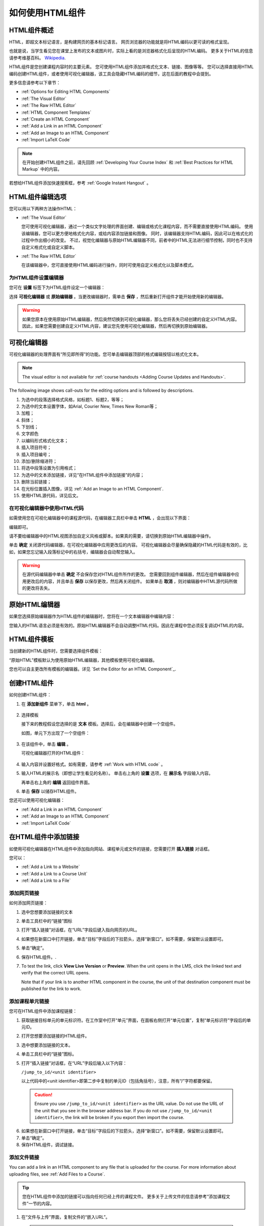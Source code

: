 .. _Working with HTML Components:


#############################
如何使用HTML组件
#############################

***********************
HTML组件概述
***********************

HTML，即超文本标记语言，是构建网页的基本标记语言。
网页浏览器的功能就是将HTML编码以更可读的格式呈现。

也就是说，当学生看见您在课堂上发布的文本或图片时，实际上看的是浏览器格式化后呈现的HTML编码。
更多关于HTML的信息请参考维基百科。 `Wikipedia <http://en.wikipedia.org/wiki/HTML>`_.

HTML组件是您创建课程内容时的主要元素。
您可使用HTML组件添加并格式化文本、链接、图像等等。
您可以选择直接用HTML编码创建HTML组件，或者使用可视化编辑器，该工具会隐藏HTML编码的细节，这在后面的教程中会提到。

更多信息请参考以下章节：

* :ref:`Options for Editing HTML Components`
* :ref:`The Visual Editor`
* :ref:`The Raw HTML Editor`
* :ref:`HTML Component Templates`
* :ref:`Create an HTML Component`
* :ref:`Add a Link in an HTML Component`
* :ref:`Add an Image to an HTML Component`
* :ref:`Import LaTeX Code`

.. note:: 
 在开始创建HTML组件之前，请先回顾 :ref:`Developing Your Course Index` 和 :ref:`Best Practices for HTML
 Markup` 中的内容。

若想给HTML组件添加快速搜索框，参考 :ref:`Google Instant
Hangout` 。


.. _Options for Editing HTML Components:

********************************************
HTML组件编辑选项
********************************************

您可以用以下两种方法操作HTML：

* :ref:`The Visual Editor`
  
  您可使用可视化编辑器，通过一个类似文字处理的界面创建、编辑或格式化课程内容，而不需要直接使用HTML编码。
  使用该编辑器，您可以更方便地格式化内容，或给内容添加链接和图像。
  同时，该编辑器支持HTML编码，因此可以在格式化的过程中作出细小的改变。
  不过，视觉化编辑器与原始HTML编辑器不同，前者中的HTML无法进行细节控制，同时也不支持自定义格式化或自定义脚本。

* :ref:`The Raw HTML Editor`

  在该编辑器中，您可直接使用HTML编码进行操作，同时可使用自定义格式化以及脚本模式。


为HTML组件设置编辑器
************************************

您可在 **设置** 标签下为HTML组件设定一个编辑器：

.. image:: ../../../shared/building_and_running_chapters/Images/set_html_editor.png
 :alt: The Editor selection drop-down list in the HTML Component Settings tab

选择 **可视化编辑器** 或 **原始编辑器** 。当更改编辑器时，需单击 **保存** ，然后重新打开组件才能开始使用新的编辑器。

.. warning:: 
 如果您原本在使用原始HTML编辑器，然后突然切换到可视化编辑器，那么您将丢失已经创建的自定义HTML内容。
 因此，如果您需要创建自定义HTML内容，建议您先使用可视化编辑器，然后再切换到原始编辑器。

.. _The Visual Editor:

*****************************************
可视化编辑器
*****************************************

可视化编辑器的处理界面有“所见即所得”的功能。您可单击编辑器顶部的格式编辑按钮以格式化文本。

.. image:: ../../../shared/building_and_running_chapters/Images/HTMLEditor.png
 :alt: Image of the HTML component editor

.. note:: 
  The visual editor is not available for :ref:`course handouts <Adding Course Updates and Handouts>`.

The following image shows call-outs for the editing options and is followed by
descriptions.

.. image:: ../../../shared/building_and_running_chapters/Images/HTML_VisualView_Toolbar.png
  :alt: Image of the HTML editor, with call-outs for formatting buttons

#. 为选中的段落选择格式风格，如标题1、标题2，等等；
#. 为选中的文本设置字体，如Arial, Courier New, Times New Roman等；
#. 加粗；
#. 斜体；
#. 下划线；
#. 文字颜色
#. 以编码形式格式化文本；
#. 插入项目符号；
#. 插入项目编号；
#. 添加/删除缩进符；
#. 将选中段落设置为引用格式；
#. 为选中的文本添加链接，详见“在HTML组件中添加链接”的内容；
#. 删除当前链接；
#. 在光标位置插入图像，详见 :ref:`Add an Image to an HTML Component`.
#. 使用HTML源代码，详见后文。


.. _Work with HTML code:


在可视化编辑器中使用HTML代码
*****************************************

如需使用您在可视化编辑器中的课程源代码，在编辑器工具栏中单击 **HTML** ，会出现以下界面：

.. image:: ../../../shared/building_and_running_chapters/Images/HTML_source_code.png
 :alt: Image of the HTML source code editor

编辑即可。

请不要给编辑器中的HTML视图添加自定义风格或脚本。如果真的需要，请切换到原始HTML编辑器中操作。

单击 **确定** 关闭源代码编辑器，在可视化编辑器中应用更改后的内容。
可视化编辑器会尽量确保隐藏的HTML代码是有效的，比如，如果您忘记输入段落标记中的右括号，编辑器会自动帮您输入。

.. warning:: 
 在源代码编辑器中单击 **确定** 不会保存您对HTML组件所作的更改。
 您需要回到组件编辑器，然后在组件编辑器中应用更改后的内容，并且单击 **保存** 以保存更改，然后再关闭组件。
 如果单击 **取消** ，则对编辑器中HTML源代码所做的更改将丢失。

.. _The Raw HTML Editor:

*****************************
原始HTML编辑器
*****************************

如果您选择原始编辑器作为HTML组件的编辑器时，您将在一个文本编辑器中编辑内容：

.. image:: ../../../shared/building_and_running_chapters/Images/raw_html_editor.png
 :alt: The raw HTML editor

您输入的HTML语言必须是有效的。原始HTML编辑器不会自动调整HTML代码。因此在课程中您必须反复调试HTML的内容。


.. _HTML Component Templates:

*****************************
HTML组件模板
*****************************

当创建新的HTML组件时，您需要选择组件模板：

.. image:: ../../../shared/building_and_running_chapters/Images/html_templates.png
 :alt: The list of HTML Component templates

“原始HTML”模板默认为使用原始HTML编辑器，其他模板使用可视化编辑器。

您也可以自主更改所有模板的编辑器。详见 `Set the Editor for an HTML Component`_.



.. _Create an HTML Component:

*****************************
创建HTML组件
*****************************

如何创建HTML组件：

1.  在 **添加新组件** 菜单下，单击 **html** 。

  .. image:: ../../../shared/building_and_running_chapters/Images/NewComponent_HTML.png
   :alt: Image of adding a new HTML component

2. 选择模板

   接下来的教程假设您选择的是 **文本** 模板。选择后，会在编辑器中创建一个空组件。


   如图，单元下方出现了一个空组件：

  .. image:: ../../../shared/building_and_running_chapters/Images/HTMLComponent_Edit.png
   :alt: Image of an empty HTML component

3. 在该组件中，单击 **编辑** 。

   可视化编辑器打开的HTML组件：

  .. image:: ../../../shared/building_and_running_chapters/Images/HTMLEditor_empty.png
   :alt: Image of the HTML component editor

4. 输入内容并设置好格式。如有需要，请参考 :ref:`Work with HTML code` 。

5. 输入HTML的展示名（即想让学生看见的名称）。
   单击右上角的 **设置** 选项，在 **展示名** 字段输入内容。
   

   再单击右上角的 **编辑** 返回组件界面。

6. 单击 **保存** 以储存HTML组件。

您还可以使用可视化编辑器：

* :ref:`Add a Link in an HTML Component`
* :ref:`Add an Image to an HTML Component`
* :ref:`Import LaTeX Code`

.. _Add a Link in an HTML Component:

***********************************
在HTML组件中添加链接
***********************************

如使用可视化编辑器在HTML组件中添加指向网站、课程单元或文件的链接，您需要打开 **插入链接** 对话框。

.. image:: ../../../shared/building_and_running_chapters/Images/HTML_Insert-EditLink_DBox.png
 :alt: Image of the Insert link dialog box

您可以：

* :ref:`Add a Link to a Website`
* :ref:`Add a Link to a Course Unit`
* :ref:`Add a Link to a File`

.. _Add a Link to a Website:

添加网页链接
***********************************

如何添加网页链接：

#. 选中您想要添加链接的文本

#. 单击工具栏中的“链接”图标

#. 打开“插入链接”对话框，在“URL”字段后键入指向网页的URL。

   .. image:: ../../../shared/building_and_running_chapters/Images/HTML_Insert-EditLink_Website.png
    :alt: Image of the Insert link dialog box

#. 如果想在新窗口中打开链接，单击“目标”字段后的下拉箭头，选择“新窗口”。如不需要，保留默认设置即可。

#. 单击“确定”。

#. 保存HTML组件。.

#. To test the link, click **View Live Version** or **Preview**. When the unit
   opens in the LMS, click the linked text and verify that the correct URL
   opens.

   Note that if your link is to another HTML component in the course, the unit
   of that destination component must be published for the link to work.


.. _Add a Link to a Course Unit:

添加课程单元链接
***********************************

您可在HTML组件中添加课程链接：

#. 获取链接目标单元的单元标识符。在工作室中打开“单元”界面，在面板右侧打开“单元位置”，复制“单元标识符”字段后的单元ID。
   
   .. image:: ../../../shared/building_and_running_chapters/Images/UnitIdentifier.png
    :alt: Image of the unit page with the unit identifier circled

#. 打开您想要添加链接的HTML组件。

#. 选中想要添加链接的文本。

#. 单击工具栏中的“链接”图标。

#. 打开“插入链接”对话框，在“URL”字段后输入以下内容：

   ``/jump_to_id/<unit identifier>``

   以上代码中的<unit identifier>即第二步中复制的单元ID（包括角括号），注意，所有“/”字符都要保留。

   .. image:: ../../../shared/building_and_running_chapters/Images/HTML_Insert-EditLink_CourseUnit.png
    :alt: Image of the Insert link dialog box with a link to a unit identifier

  .. caution::
    Ensure you use ``/jump_to_id/<unit identifier>`` as the URL value. Do not
    use the URL of the unit that you see in the browser address bar.  If you do
    not use ``/jump_to_id/<unit identifier>``, the link will be broken if you
    export then import the course.

6. 如果想在新窗口中打开链接，单击“目标”字段后的下拉箭头，选择“新窗口”。如不需要，保留默认设置即可。

#. 单击“确定”。

#. 保存HTML组件，调试链接。

.. _Add a Link to a File:


添加文件链接
***********************************

You can add a link in an HTML component to any file that is uploaded for the
course. For more information about uploading files, see :ref:`Add Files to a
Course`.

.. tip:: 
 您在HTML组件中添加的链接可以指向任何已经上传的课程文件。
 更多关于上传文件的信息请参考“添加课程文件”一节的内容。

#. 在“文件与上传”界面，复制文件的“嵌入URL”。

  .. image:: ../../../shared/building_and_running_chapters/Images/HTML_Link_File.png
   :alt: Image of Files and Uploads page with the Studio URL field circled 
  
  .. note:: 
   链接到文件必须使用文件的“嵌入URL”，而非“外部URL”。

2. 选择想要添加链接的文本。

#. 单击工具栏中的“链接”图标。

#. 打开“插入链接”对话框，在“URL”字段后输入以下内容：

   ``/static/{FileName}.{type}``

   记住，保留所有“/”字符。

   .. image:: ../../../shared/building_and_running_chapters/Images/HTML_Insert-EditLink_File.png
    :alt: Image of the Insert link dialog box with a link to a file

#. 如果想在新窗口中打开链接，单击“目标”字段后的下拉箭头，选择“新窗口”。如不需要，保留默认设置即可。

#. 单击“插入”。

#. 保存HTML组件，调试链接。

.. _Add an Image to an HTML Component:

***********************************
在HTML组件中添加图像
***********************************

使用可视化编辑器时，您可以给HTML组件添加已经上传的课程图像。
更多关于上传图像的信息请参见 :ref:`Add Files to a Course`.

在给HTML组件添加图像之前，请先回顾 :ref:`Best Practices for Describing Images` 一节的内容。

.. note:: 
 Ensure that you obtain copyright permissions for images you use in
 your course, and that you cite sources appropriately.

要添加图像，首先需要您上传图像文件的URL，然后才能添加图像链接。

.. tip:: 
 When adding images, open the HTML component and the **Files &
 Uploads** page in separate browser windows. You can then more quickly copy and
 paste image URLs.

#. On the **Files & Uploads** page, copy the **Studio** URL of the image that
   you want. For an example illustration, see :ref:`Add a Link to a File`.

  .. note:: 
   添加链接时只能使用文件的“嵌入URL”，而非“外部URL”。

2. In the HTML component where you want to add the link, click the image icon
   in the toolbar.

#.  打开“插入链接”对话框，在“URL”字段后输入以下内容：

   ``/static/{FileName}.{type}``

   记得保留所有“/”字符。

   .. image:: ../../../shared/building_and_running_chapters/Images/HTML_Insert-Edit_Image.png
    :alt: Image of the Insert image dialog box with a reference to a file

4. Enter alternative text in the **Image description** field. This text becomes
   the value of the ``alt`` attribute in HTML and is required for your course
   to be fully accessible. See :ref:`Best Practices for Describing Images` for
   more information.

#. 您可以自定义图像尺寸。在“固定比例”项后挑勾，以确保图片的长宽比例为固定值。

   With **Constrain proportions** selected, you only change one dimension. When
   you tab out of the field, the other dimension changes to a value that
   maintains the same image proportions.

#. 如要改变图片间距和边界，单击“高级”选项卡

   .. image:: ../../../shared/building_and_running_chapters/Images/HTML_Insert-Edit_Image_Advanced.png
    :alt: Image of the Insert image dialog box Advanced tab

#. 键入“垂直间距”、“水平间距”及“边界”。您输入的数值会自动添加到“风格”字段中。

#. 单击“确认”，完成图片在HTML组件中的插入。

#. 保存HTML组件，调试图片链接。


.. _Import LaTeX Code:

****************************************
在HTML组件中输入拉泰勒编码
****************************************

您可在HTML组件中通过输入拉泰勒编码以创建“美观的数学公式”，如图：

.. image:: ../../../shared/building_and_running_chapters/Images/HTML_LaTeX_LMS.png
 :alt: Image of math formulas created with LaTeX

.. warning:: 
 EDX工作室使用拉泰勒编码处理器将拉泰勒编码转换成可扩展标示语言，该处理器是第三方工具，建议您在使用前务必小心谨慎。如果您确实真的需要使用，请与项目经理取得联系。

本功能系统并不默认激活，要激活该功能，需更改课程的高级设置。

如何创建包含拉泰勒编码的HTML组件：

#. 激活课程的构建函式

   #. 在Studio中，单击“设置”>“高级设置”
   #. In the field for the **Enable LaTeX Compiler** policy key, change
      **false** to **true**.
   #. 在页面底部，单击“保存更改”。

#. 在您希望创建HTML组件的单元中，单击“添加新组件”菜单下的“html”，然后单击“E-text Written in LaTeX”，新组件就会添加到单元中。

#. 单击“编辑”，打开新组件编辑器。

  .. image:: ../../../shared/building_and_running_chapters/Images/latex_component.png
   :alt: Image of the HTML component editor with the LaTeX compiler.

4. 在编辑器中，单击“Launch Latex Source Complier.”打开拉泰勒编码编辑器。

   .. image:: ../../../shared/building_and_running_chapters/Images/HTML_LaTeXEditor.png
    :alt: Image of the HTML component editor with the LaTeX compiler

#. 写入需要的拉泰勒编码。您可点击右下角的“上传”按钮从电脑中上传拉泰勒编码文件。

#. 完成上一步骤后，单击左下角的“Save & Compile to edX XML”以保存。


   关闭编辑器。您现在可以看见您的拉泰勒编码内容。

   .. image:: ../../../shared/building_and_running_chapters/Images/HTML_LaTeX_CompEditor.png
    :alt: Image of the LaTeX component

#. 在单元界面中，单击“预览”确认内容是否与您将上传到LMS的内容形式一致。


   如果发现错误，回到单元界面，单击“编辑”再次打开组件，单击组件编辑器左下角的 **Launch Latex Source Complier** 以再次编辑拉泰勒编码。

